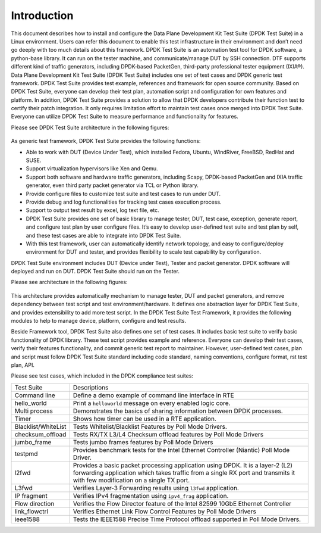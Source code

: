 Introduction
============

This document describes how to install and configure the Data Plane Development Kit Test Suite (DPDK Test Suite) in a Linux environment. Users can refer this document to enable this test infrastructure in their environment and don’t need go deeply with too much details about this framework.
DPDK Test Suite is an automation test tool for DPDK software, a python-base library.  It can run on the tester machine, and communicate/manage DUT by SSH connection. DTF supports different kind of traffic generators, including DPDK-based PacketGen, third-party professional tester equipment (IXIA®).
Data Plane Development Kit Test Suite (DPDK Test Suite) includes one set of test cases and DPDK generic test framework. DPDK Test Suite provides test example, references and framework for open source community. Based on DPDK Test Suite, everyone can develop their test plan, automation script and configuration for own features and platform. In addition, DPDK Test Suite provides a solution to allow that DPDK developers contribute their function test to certify their patch integration. It only requires limitation effort to maintain test cases once merged into DPDK Test Suite.  Everyone can utilize DPDK Test Suite to measure performance and functionality for features.

Please see DPDK Test Suite architecture in the following figures: 

.. figure:: image/dts_soft_arch.png

As generic test framework, DPDK Test Suite provides the following functions:

*   Able to work with DUT (Device Under Test), which installed Fedora, Ubuntu, WindRiver, FreeBSD, RedHat and SUSE.
*   Support virtualization hypervisors like Xen and Qemu.
*   Support both software and hardware traffic generators, including Scapy, DPDK-based PacketGen and IXIA traffic generator, even third party packet generator via TCL or Python library.
*   Provide configure files to customize test suite and test cases to run under DUT.
*   Provide debug and log functionalities for tracking test cases execution process.
*   Support to output test result by excel, log text file, etc.
*   DPDK Test Suite provides one set of basic library to manage tester, DUT, test case, exception, generate report, and configure test plan by user configure files. It’s easy to develop user-defined test suite and test plan by self, and these test cases are able to integrate into DPDK Test Suite.
*   With this test framework, user can automatically identify network topology, and easy to configure/deploy environment for DUT and tester, and provides flexibility to scale test capability by configuration.

DPDK Test Suite environment includes DUT (Device under Test), Tester and packet generator. DPDK software will deployed and run on DUT. DPDK Test Suite should run on the Tester.

Please see architecture in the following figures:


.. figure:: image/dts_network_arch.png

This architecture provides automatically mechanism to manage tester, DUT and packet generators, and remove dependency between test script and test environment/hardware. It defines one abstraction layer for DPDK Test Suite, and provides extensibility to add more test script.  
In the DPDK Test Suite Test Framework, it provides the following modules to help to manage device, platform, configure and test results.

.. table::

    +-----------------------+--------------------------------------------------------------------------------------------------------------------------------------------------------------+
    | File Name             | Description                                                                                                                                                  |
    +-----------------------+--------------------------------------------------------------------------------------------------------------------------------------------------------------+
    | dts.py                | Main Application for DPDK Test Suite                                                                                                                         |
    +-----------------------+--------------------------------------------------------------------------------------------------------------------------------------------------------------+
    | main.py               | Test script to parse input parameter                                                                                                                         |
    +-----------------------+--------------------------------------------------------------------------------------------------------------------------------------------------------------+
    | dut.py                | Setup device under test including tool chain, IP address                                                                                                     |
    +-----------------------+--------------------------------------------------------------------------------------------------------------------------------------------------------------+
    | tester.py             | Provide API to setup tester environment including IP, port, etc.                                                                                             |
    +-----------------------+--------------------------------------------------------------------------------------------------------------------------------------------------------------+
    | project_dpdk.py       | Provide running environment for DPDK.                                                                                                                        |
    +-----------------------+--------------------------------------------------------------------------------------------------------------------------------------------------------------+
    | exception.py          | Manage User-defined exceptions used across the framework                                                                                                     |
    +-----------------------+--------------------------------------------------------------------------------------------------------------------------------------------------------------+
    | test_cases.py         | Provide a base class for creating DPDK Test Suite test cases                                                                                                 |
    +-----------------------+--------------------------------------------------------------------------------------------------------------------------------------------------------------+
    | logger.py             | Deal with different log files to record event or message                                                                                                     |
    +-----------------------+--------------------------------------------------------------------------------------------------------------------------------------------------------------+
    | serializer.py         | Provide wrapper class to manage temporary variables during execution                                                                                         |
    +-----------------------+--------------------------------------------------------------------------------------------------------------------------------------------------------------+
    | settings.py           | Setting for default network card and its identifiers supported by the framework                                                                              |
    +-----------------------+--------------------------------------------------------------------------------------------------------------------------------------------------------------+
    | utils.py              | Provide shared simple functions like IP address conversion and mask creation                                                                                  |
    +-----------------------+--------------------------------------------------------------------------------------------------------------------------------------------------------------+
    | ssh_connection.py     | Create session to host, implement send_expect and copy function                                                                                              |
    +-----------------------+--------------------------------------------------------------------------------------------------------------------------------------------------------------+
    | ssh_pexpect.py        | Handle ssh sessions between tester and DUT, Implement send_expect function to send command and get output data, Also support transfer files to tester or DUT |
    +-----------------------+--------------------------------------------------------------------------------------------------------------------------------------------------------------+
    | pmd_output.py         | Module for get all statics value by port in testpmd                                                                                                          |
    +-----------------------+--------------------------------------------------------------------------------------------------------------------------------------------------------------+
    | rst.py                | Generate Rst Test Result Report                                                                                                                              |
    +-----------------------+--------------------------------------------------------------------------------------------------------------------------------------------------------------+
    | stats_reporter.py     | Simple text file statistics generator                                                                                                                        |
    +-----------------------+--------------------------------------------------------------------------------------------------------------------------------------------------------------+
    | test_result.py        | Generic result container. Useful to store/retrieve results during a DTF execution                                                                            |
    +-----------------------+--------------------------------------------------------------------------------------------------------------------------------------------------------------+
    | excel_reporter.py     | Excel spreadsheet generator                                                                                                                                  |
    +-----------------------+--------------------------------------------------------------------------------------------------------------------------------------------------------------+
    | plotgraph.py          | Generate graphs for each test suite                                                                                                                          |
    +-----------------------+--------------------------------------------------------------------------------------------------------------------------------------------------------------+
    | plotting.py           | Generate Plots for performance test results                                                                                                                  |
    +-----------------------+--------------------------------------------------------------------------------------------------------------------------------------------------------------+
    | etgen.py              | Software packet generator                                                                                                                                    |
    +-----------------------+--------------------------------------------------------------------------------------------------------------------------------------------------------------+
    | ixia_buffer_parser.py | Helper class that parses a list of files containing IXIA captured frames extracting a sequential number on them                                              |
    +-----------------------+--------------------------------------------------------------------------------------------------------------------------------------------------------------+
    | ixiaDCB.tcl           | Third party Library which provided by IXIA, used to configure IXIA tester                                                                                    |
    +-----------------------+--------------------------------------------------------------------------------------------------------------------------------------------------------------+
    | ixiaPing6.tcl         | Third party Library which provided by IXIA, used to ping IXIA tester                                                                                         |
    +-----------------------+--------------------------------------------------------------------------------------------------------------------------------------------------------------+
    | IxiaWish.tcl          | Third party Library which provided by IXIA, set up TCL environment to use correct multiversion-compatible applications                                       |
    +-----------------------+--------------------------------------------------------------------------------------------------------------------------------------------------------------+
    | texttable.py          | Third party Library , create simple ASCII tables                                                                                                             |
    +-----------------------+--------------------------------------------------------------------------------------------------------------------------------------------------------------+
    | qemu_kvm.py           | Provide functionality for management and monitoring QEMU hypervisor                                                                                          |
    +-----------------------+--------------------------------------------------------------------------------------------------------------------------------------------------------------+
    | qemu_libvirt.py       | Provide functionality for usage of libvirt library                                                                                                           |
    +-----------------------+--------------------------------------------------------------------------------------------------------------------------------------------------------------+
    | virt_base.py          | Base class for virtual machine, supply basic management functions                                                                                            |
    +-----------------------+--------------------------------------------------------------------------------------------------------------------------------------------------------------+
    | virt_dut.py           | Generate instance for virtual machine, usage model is like DUT                                                                                               |
    +-----------------------+--------------------------------------------------------------------------------------------------------------------------------------------------------------+
    | virt_resource.py      | Provide resource management for virtual machine                                                                                                              |
    +-----------------------+--------------------------------------------------------------------------------------------------------------------------------------------------------------+
    | virt_scene.py         | Generate virtualization scenario based on configuration file                                                                                                 |
    +-----------------------+--------------------------------------------------------------------------------------------------------------------------------------------------------------+

Beside Framework tool, DPDK Test Suite also defines one set of test cases. It includes basic test suite to verify basic functionality of DPDK library. These test script provides example and reference. Everyone can develop their test cases, verify their features functionality, and commit generic test report to maintainer. However, user-defined test cases, plan and script must follow DPDK Test Suite standard including code standard, naming conventions, configure format, rst test plan, API. 

Please see test cases, which included in the DPDK compliance test suites:

.. table::

    +---------------------+--------------------------------------------------------------------------------------------------------------------------------------------------------------------------------------------------------------+
    | Test Suite          | Descriptions                                                                                                                                                                                                 |
    +---------------------+--------------------------------------------------------------------------------------------------------------------------------------------------------------------------------------------------------------+ 
    | Command line        | Define a demo example of command line interface in RTE                                                                                                                                                       |
    +---------------------+--------------------------------------------------------------------------------------------------------------------------------------------------------------------------------------------------------------+
    | hello_world         | Print a ``helloworld`` message on every enabled logic core.                                                                                                                                                  |
    +---------------------+--------------------------------------------------------------------------------------------------------------------------------------------------------------------------------------------------------------+
    | Multi process       | Demonstrates the basics of sharing information between DPDK processes.                                                                                                                                       |
    +---------------------+--------------------------------------------------------------------------------------------------------------------------------------------------------------------------------------------------------------+
    | Timer               | Shows how timer can be used in a RTE application.                                                                                                                                                            |
    +---------------------+--------------------------------------------------------------------------------------------------------------------------------------------------------------------------------------------------------------+
    | Blacklist/WhiteList | Tests Whitelist/Blacklist Features by Poll Mode Drivers.                                                                                                                                                     |
    +---------------------+--------------------------------------------------------------------------------------------------------------------------------------------------------------------------------------------------------------+
    | checksum_offload    | Tests RX/TX L3/L4 Checksum offload features by Poll Mode Drivers                                                                                                                                             |
    +---------------------+--------------------------------------------------------------------------------------------------------------------------------------------------------------------------------------------------------------+
    | jumbo_frame         | Tests jumbo frames features by Poll Mode Drivers                                                                                                                                                             |
    +---------------------+--------------------------------------------------------------------------------------------------------------------------------------------------------------------------------------------------------------+
    | testpmd             | Provides benchmark tests for the Intel Ethernet Controller (Niantic) Poll Mode Driver.                                                                                                                       |
    +---------------------+--------------------------------------------------------------------------------------------------------------------------------------------------------------------------------------------------------------+
    | l2fwd               | Provides a basic packet processing application using DPDK. It is a layer-2 (L2) forwarding application which takes traffic from a single RX port and transmits it with few modification on a single TX port. |
    +---------------------+--------------------------------------------------------------------------------------------------------------------------------------------------------------------------------------------------------------+
    | L3fwd               | Verifies Layer-3 Forwarding results using ``l3fwd`` application.                                                                                                                                             |
    +---------------------+--------------------------------------------------------------------------------------------------------------------------------------------------------------------------------------------------------------+
    | IP fragment         | Verifies IPv4 fragmentation using ``ipv4_frag`` application.                                                                                                                                                 |
    +---------------------+--------------------------------------------------------------------------------------------------------------------------------------------------------------------------------------------------------------+
    | Flow direction      | Verifies  the Flow Director feature of the Intel 82599 10GbE Ethernet Controller                                                                                                                             |
    +---------------------+--------------------------------------------------------------------------------------------------------------------------------------------------------------------------------------------------------------+
    | link_flowctrl       | Verifies  Ethernet Link Flow Control Features by Poll Mode Drivers                                                                                                                                           |
    +---------------------+--------------------------------------------------------------------------------------------------------------------------------------------------------------------------------------------------------------+
    | ieee1588            | Tests the IEEE1588 Precise Time Protocol offload supported in Poll Mode Drivers.                                                                                                                             |
    +---------------------+--------------------------------------------------------------------------------------------------------------------------------------------------------------------------------------------------------------+
